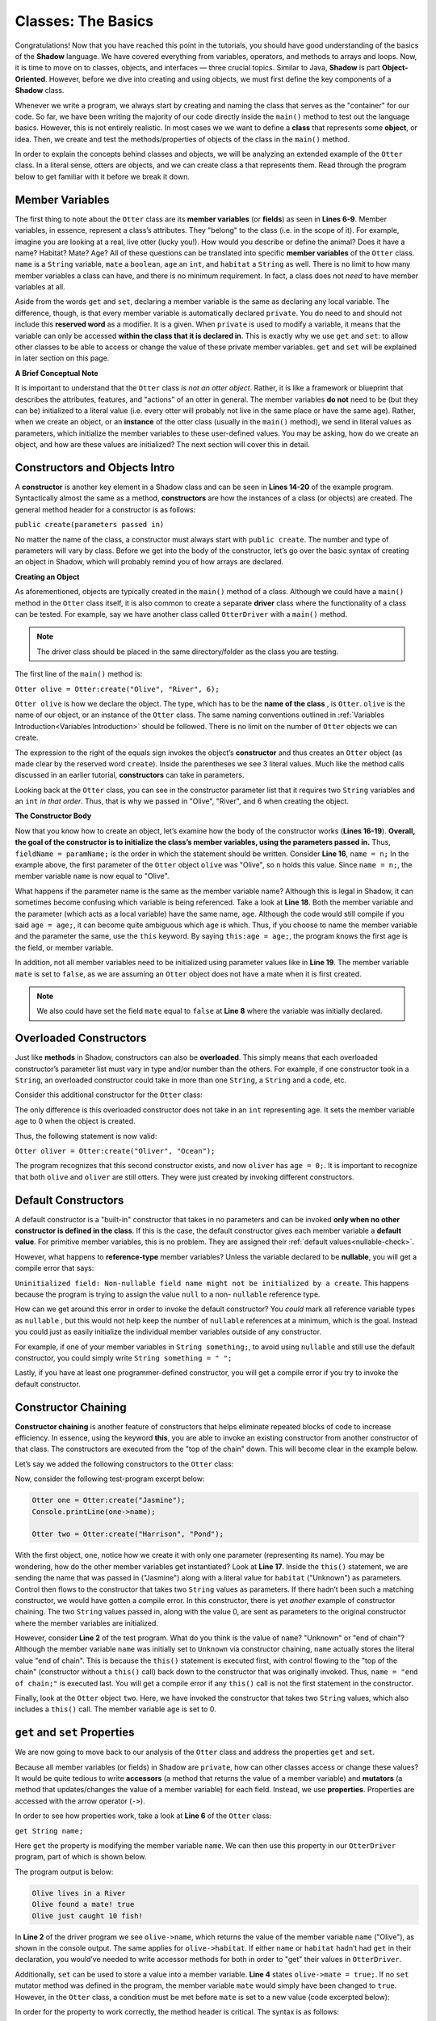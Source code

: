 Classes: The Basics
-------------------

Congratulations! Now that you have reached this point in the tutorials, you should have good understanding of the basics of the  **Shadow** language. We have covered everything from variables, operators, and methods to arrays and loops. Now, it is time to move on to classes, objects, and interfaces — three crucial topics. Similar to Java, **Shadow** is part **Object-Oriented**. However, before we dive into creating and using objects, we must first define the key components of a **Shadow** class. 

Whenever we write a program, we always start by creating and naming the class that serves as the "container" for our code. So far, we have been writing the majority of our code directly inside the ``main()`` method to test out the language basics. However, this is not entirely realistic. In most cases we we want to define a **class** that represents some **object**, or idea. Then, we create and test the methods/properties of objects of the class in the ``main()`` method. 

In order to explain the concepts behind classes and objects, we will be analyzing an extended example of the ``Otter`` class. In a literal sense, otters are objects, and we can create class a that represents them. Read through the program below to get familiar with it before we break it down. 


.. code-block:: shadow 
    :linenos:   

    class Otter
    {
        /* These are the private member variables
	 * of the Otter class.
	 */
	get String name; 
	get set String habitat; 
	get set boolean mate; 
	get set int age; 
	
	/* This is the contructor for the Otter class,
	 * which initializes its private memebers.
	 */
	public create(String n, String h, int age) 
	{
	    name = n; 
	    habitat = h; 
	    this:age = age; 
	    mate = false; 
	} 
	
	/* Implementation of the set method
	 * for the member variable mate. 
	 */
	public set mate(boolean value) => ()
	{
	    if (value and age > 2)
	    {
	        mate = true;
	    }
	}

	/*This is a method that is part of 
	 * the Otter Class. It returns an int 
	 * representing the number of fish caught. 
	 */
	public goFishing() => (int)
	{
	    int numFish; 
	    if (mate) 
	    {
	        numFish = 10; 	
	    }
	    else 
	    {
	        numFish = 5; 
	    }
			
	    return numFish; 
	}	
    }

Member Variables
^^^^^^^^^^^^^^^^

The first thing to note about the ``Otter`` class are its **member variables** (or **fields**)  as seen in **Lines 6-9**. Member variables, in essence, represent a class’s attributes. They "belong" to the class (i.e. in the scope of it).  For example, imagine you are looking at a real, live otter (lucky you!). How would you describe or define the animal? Does it have a name? Habitat? Mate? Age? All of these questions can be translated into specific **member variables** of the ``Otter`` class. ``name`` is a ``String`` variable, ``mate`` a ``boolean``, ``age`` an ``int``, and ``habitat`` a ``String`` as well. There is no limit to how many member variables a class can have, and there is no minimum requirement. In fact, a class does not *need* to have member variables at all. 

Aside from the words ``get`` and ``set``, declaring a member variable is the same as declaring any local variable. The difference, though, is that every member variable is automatically declared ``private``. You do need to and should not include this **reserved word** as a modifier. It is a given. When ``private`` is used to modify a variable, it means that the variable can only be accessed **within the class that it is declared in**. This is exactly why we use ``get`` and ``set``: to allow other classes to be able to access or change the value of these private member variables. ``get`` and ``set`` will be explained in later section on this page. 

**A Brief Conceptual Note** 

It is important to understand that the ``Otter`` class *is not an otter object*. Rather, it is like a framework or blueprint that describes the attributes, features, and "actions” of an otter in general. The member variables **do not** need to be (but they can be) initialized to a literal value (i.e. every otter will probably not live in the same place or have the same age). Rather, when we create an object, or an **instance** of the otter class (usually in the ``main()`` method), we send in literal values as parameters, which  initialize the member variables to these user-defined values. You may be asking, how do we create an object, and how are these values are initialized? The next section will cover this in detail. 


Constructors and Objects Intro
^^^^^^^^^^^^^^^^^^^^^^^^^^^^^^

A **constructor** is another key element in a Shadow class and can be seen in **Lines 14-20** of the example program. Syntactically almost the same as a method, **constructors** are how the instances of a class (or objects) are created. The general method header for a constructor is as follows: 

``public create(parameters passed in)``

No matter the name of the class, a constructor must always start with ``public create``. The number and type of parameters will vary by class. Before we get into the body of the constructor, let’s go over the basic syntax of creating an object in Shadow, which will probably remind you of how arrays are declared. 

**Creating an Object**

As aforementioned, objects are typically created in the ``main()`` method of a class. Although we could have a ``main()`` method in the ``Otter`` class itself, it is also common to create a separate **driver** class where the functionality of a class can be tested. For example, say we have another class called ``OtterDriver`` with a ``main()`` method. 

.. note:: The driver class should be placed in the same directory/folder as the class you are testing. 

The first line of the ``main()`` method is: 

``Otter olive = Otter:create("Olive", "River", 6);``

``Otter olive`` is how we declare the object. The type, which has to be the **name of the class** , is ``Otter``. ``olive`` is the name of our object, or an instance of the ``Otter`` class. The same naming conventions outlined in :ref:`Variables Introduction<Variables Introduction>` should be followed. There is no limit on the number of ``Otter`` objects we can create. 

The expression to the right of the equals sign invokes the object’s **constructor** and thus creates an ``Otter`` object (as made clear by the reserved word ``create``). Inside the parentheses we see 3 literal values. Much like the method calls discussed in an earlier tutorial, **constructors** can take in parameters. 

Looking back at the ``Otter`` class, you can see in the constructor parameter list that it requires two ``String`` variables and an ``int`` *in that order*. Thus, that is why we passed in "Olive", "River", and 6 when creating the object. 


**The Constructor Body**

Now that you know how to create an object, let’s examine how the body of the constructor works (**Lines 16-19**). **Overall, the goal of the constructor is to initialize the class’s member variables, using the parameters passed in.** Thus, ``fieldName = paramName;`` is the order in which the statement should be written. Consider **Line 16**, ``name = n;`` In the example above, the first parameter of the ``Otter`` object ``olive`` was "Olive", so ``n`` holds this value. Since ``name = n;``, the member variable ``name`` is now equal to "Olive". 

What happens if the parameter name is the same as the member variable name? Although this is legal in Shadow, it can sometimes become confusing which variable is being referenced. Take a look at **Line 18**. Both the member variable and the parameter (which acts as a local variable) have the same name, ``age``. Although the code would still compile if you said ``age = age;``, it can become quite ambiguous which ``age`` is which. Thus, if you choose to name the member variable and the parameter the same, use the ``this`` keyword. By saying ``this:age = age;``, the program knows the first ``age`` is the field, or member variable. 

In addition, not all member variables need to be initialized using parameter values like in **Line 19**.  The member variable ``mate`` is set to ``false``, as we are assuming an ``Otter`` object does not have a mate when it is first created. 

.. note:: We also could have set the field ``mate`` equal to ``false`` at **Line 8** where the variable was initially declared.

Overloaded Constructors
^^^^^^^^^^^^^^^^^^^^^^^

Just like **methods** in Shadow, constructors can also be **overloaded**. This simply means that each overloaded constructor’s parameter list must vary in type and/or number than the others. For example, if one constructor took in a ``String``, an overloaded constructor could take in more than one ``String``, a ``String`` and a ``code``, etc. 

Consider this additional constructor for the ``Otter`` class: 


.. code-block:: shadow 
    :linenos:  

    public create(String n, String h) 
    {
        name = n; 
	habitat = h; 
	age = 0; 
	mate = false; 
    }


The only difference is this overloaded constructor does not take in an ``int`` representing age. It sets the member variable ``age`` to 0 when the object is created. 

Thus, the following statement is now valid: 

``Otter oliver = Otter:create("Oliver", "Ocean");``

The program recognizes that this second constructor exists, and now ``oliver`` has ``age = 0;``. It is important to recognize that both ``olive`` and ``oliver`` are still otters. They were just created by invoking different constructors. 

Default Constructors
^^^^^^^^^^^^^^^^^^^^^

A default constructor is a "built-in" constructor that takes in no parameters and can be invoked **only when no other constructor is defined in the class**. If this is the case, the default constructor gives each member variable a **default value**. For primitive member variables, this is no problem. They are assigned their :ref:`default values<nullable-check>`. 

However, what happens to **reference-type** member variables? Unless the variable declared to be **nullable**, you will get a compile error that says: 

``Uninitialized field: Non-nullable field name might not be initialized by a create``. This happens because the program is trying to assign the value ``null`` to a non- ``nullable`` reference type. 

How can we get around this error in order to invoke the default constructor? You *could* mark all reference variable types as ``nullable`` , but this would not help keep the number of ``nullable`` references at a minimum, which is the goal. Instead you could just as easily initialize the individual member variables outside of any constructor. 

For example, if one of your member variables in ``String something;``, to avoid using ``nullable`` and still use the default constructor, you could simply write ``String something = " ";`` 

Lastly, if you have at least one programmer-defined constructor, you will get a compile error if you try to invoke the default constructor. 

Constructor Chaining
^^^^^^^^^^^^^^^^^^^^

**Constructor chaining** is another feature of constructors that helps eliminate repeated blocks of code to increase efficiency. In essence, using the keyword **this**, you are able to invoke an existing constructor from another constructor of that class. The constructors are executed from the "top of the chain" down. This will become clear in the example below. 

Let’s say we added the following constructors to the ``Otter`` class: 

.. code-block:: shadow 
    :linenos: 

    public create(String n, String h, int age)
    {
        name = n;
        habitat = h;
        this:age = age;
        mate = false;
    }
    
    public create(String n, String h)
    {
    	this(n, h, 0); 
    }
    
    public create(String n)
    {
    	this(n, "Unknown"); 
        name = "end of chain"; 
    }

Now, consider the following test-program excerpt below: 


.. code-block:: shadow 

    Otter one = Otter:create("Jasmine"); 
    Console.printLine(one->name); 

    Otter two = Otter:create("Harrison", "Pond"); 

With the first object, ``one``, notice how we create it with only one parameter (representing its name). You may be wondering, how do the other member variables get instantiated? Look at **Line 17**. Inside the ``this()`` statement, we are sending the name that was passed in ("Jasmine") along with a literal value for ``habitat`` ("Unknown") as parameters. Control then flows to the constructor that takes two ``String`` values as parameters. If there hadn’t been such a matching constructor, we would have gotten a compile error. In this constructor, there is yet *another* example of constructor chaining. The two ``String`` values passed in, along with the value 0, are sent as parameters to the original constructor where the member variables are initialized.

However, consider **Line 2** of the test program. What do you think is the value of ``name``? "Unknown" or "end of chain"? Although the member variable ``name`` was initially set to ``Unknown`` via constructor chaining, ``name`` actually stores the literal value "end of chain". This is because the ``this()`` statement is executed first, with control flowing to the "top of the chain" (constructor without a ``this()`` call) back down to the constructor that was originally invoked. Thus, ``name = "end of chain;"`` is executed last. You will get a compile error if any ``this()`` call is not the first statement in the constructor. 

Finally, look at the ``Otter`` object ``two``. Here, we have invoked the constructor that takes two ``String`` values, which also includes a ``this()`` call. The member variable ``age`` is set to 0. 

``get`` and ``set`` Properties
^^^^^^^^^^^^^^^^^^^^^^^^^^^^^^^^^^

We are now going to move back to our analysis of the ``Otter`` class and address the properties ``get`` and ``set``. 

Because all member variables (or fields) in Shadow are ``private``, how can other classes access or change these values? It would be quite tedious to write **accessors** (a method that returns the value of a member variable)  and **mutators** (a method that updates/changes the value of a member variable) for each field. Instead, we use **properties**. Properties are accessed with the arrow operator (``->``). 

In order to see how properties work, take a look at **Line 6** of the ``Otter`` class: 

``get String name;``

Here ``get`` the property is modifying the member variable ``name``. We can then use this property in our ``OtterDriver`` program, part of which is shown below.


.. code-block:: shadow 
    :linenos: 

    Otter olive = Otter:create("Olive", "River", 6); 
    Console.printLine(olive->name # " lives in a " # olive->habitat); 
		
    olive->mate = true; 
    Console.printLine(olive->name # " found a mate! " # olive->mate); 
    Console.printLine(olive->name # " just caught " # olive.goFishing() # " fish!"); 
		
The program output is below: 

.. code-block:: console 

    Olive lives in a River
    Olive found a mate! true
    Olive just caught 10 fish!


In **Line 2** of the driver program we see ``olive->name``, which returns the value of the member variable ``name`` ("Olive"), as shown in the console output. The same applies for ``olive->habitat``. If either ``name`` or ``habitat`` hadn’t had ``get`` in their declaration, you would’ve needed to write accessor methods for both in order to "get" their values in ``OtterDriver``. 

Additionally, ``set`` can be used to store a value into a member variable.  **Line 4** states ``olive->mate = true;``. If no ``set`` mutator method was defined in the program, the member variable ``mate`` would simply have been changed to ``true``. However, in the ``Otter`` class, a condition must be met before ``mate`` is set to a new value (code excerpted below): 

.. code-block:: shadow 
    :linenos: 

    public set mate(boolean value) => ()
    {
        if( value and age > 2 )
	{
	    mate = true;
	}
    }

In order for the property to work correctly, the method header is critical. The syntax is as follows:  

``public set memberName(var of member type) => ()``

In the ``Otter`` class, the member variable name is ``mate`` and the type is ``boolean``, as reflected in the method header. Now, ``mate`` will only be set to ``true`` if the ``Otter`` object has an age greater than 2. As you can see in the console output from ``OtterDriver``, ``olive`` is ``6``, so she has found a ``mate``! 

.. note:: This method and indeed all properties can also be called directly as methods (since that's what they are, under the covers), but we suggest that property syntax is used whenever possible.


Class Methods
^^^^^^^^^^^^^

Outside of  **constructor(s)**, **accessors**, or **mutators**, classes can have any 
number of other methods, as discussed in the previous :ref:`Methods<Methods>` tutorials. If you need a refresher on how to create, use, or call methods, refer back to this section. 

Notice how the ``Otter`` class has a method called ``goFishing()`` (see below) 


.. code-block:: shadow 
    :linenos: 
    
    public goFishing() => (int)
    {
        int numFish; 
	if ( mate ) 
	{
	    numFish = 10; 	
	}
	else 
	{
	    numFish = 5; 
	}
			
	return numFish; 
    }	


The method takes in no parameters and returns an ``int`` representing the number of fish caught. If the ``Otter`` object the method is called on has a mate, twice the number of fish are caught. As seen in **Line 6** of the ``OtterDriver`` class, all you need to do to call the method on an ``Otter`` object is to use the following syntax: 

``objectName.methodName(parameters);``

Defining different methods within a class gives the class greater functionality and makes objects even more useful. Now, we are ready to move on to more advanced topics regarding classes.  

Packages
^^^^^^^^

**Packages** in **Shadow** are a means of organizing groups of classes that serve a similar function or have some commonality that unites them. They are created by putting these different classes in folders/directories. You have already been exposed to packages, just not explicitly. For example, consider the ``shadow:standard`` package. It contains essential classes, interfaces, singletons, and exceptions (to be explained in later tutorials) needed for any Shadow program. These types do not need to be explicitly imported because the compiler will do so automatically. The other built-in Shadow packages are listed below (as described in the `Shadow API <http://shadow-language.org/reference/>`_). 

* Package ``shadow:io`` contains fundamental types used for input and output, both for the console and for file and path manipulation

* Package ``shadow:natives`` contains classes and exceptions used to interact with C code.

* Package ``shadow:utility`` contains basic data structures and utility classes that are useful in many different kinds of programs.

While these are the packages essential to the Shadow language, what if you wanted to create your own package? For example, you may be wondering what package all of these test programs we have studied are stored in. **If not specified in the class header, classes are stored in the** ``default`` **package**. From now on, let’s say we want to put all of these example programs in a Shadow tutorials package. 

First, we will create a folder called ``tutorials``, and inside this folder we can have multiple other folders to hold different classes. For example, inside the ``tutorials`` folder, let’s say we make a folder called ``variables``. Inside this folder, we can put all the programs we have relating to variable examples. It becomes a package. But how do we designate the package in class headings? 

Let’s pretend we made a class called ``VariableClass``. 

Instead of the class header saying, ``class VariableClass`` , we now should write ``class tutorials:variables@VariableClass``. 

The package name is ``tutorials:variables`` (these are the folder/directory names), and the class name is ``VariableClass``. The class name must **always** appear after the ``@`` symbol. 

When working with many classes, interfaces, etc. for a programming project, it is a good idea to put your code into packages to stay organized. From now on, packages will be incorporated into our example programs. 







    




